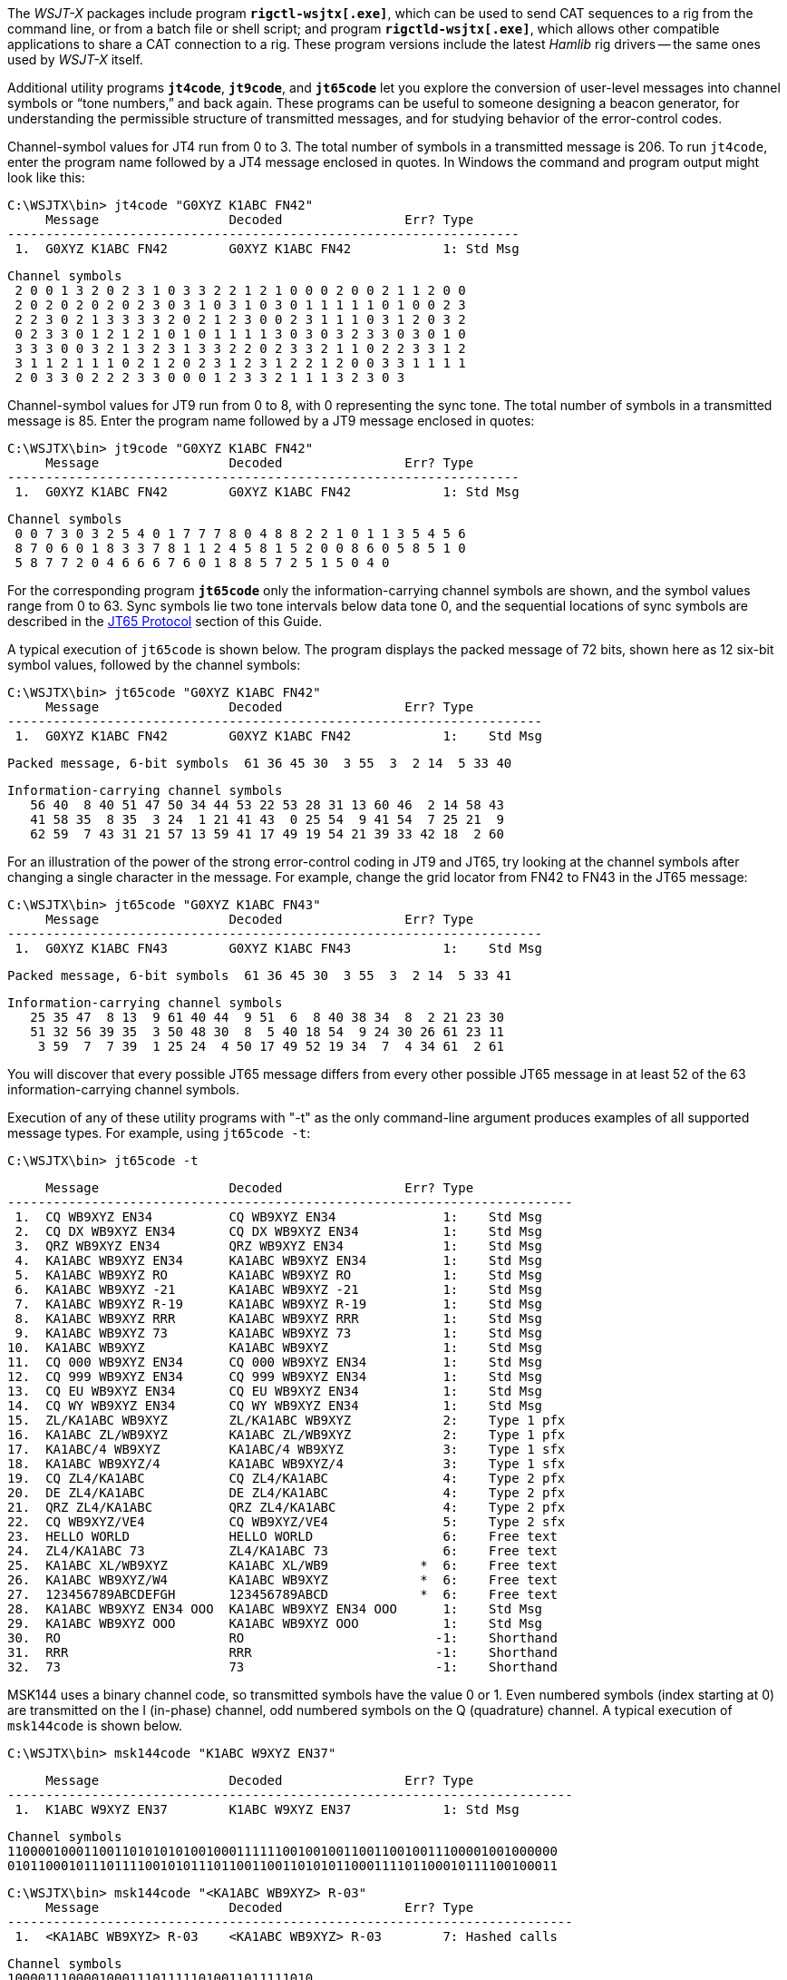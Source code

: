 The _WSJT-X_ packages include program *`rigctl-wsjtx[.exe]`*, which
can be used to send CAT sequences to a rig from the command line, or
from a batch file or shell script; and program *`rigctld-wsjtx[.exe]`*,
which allows other compatible applications to share a CAT connection
to a rig.  These program versions include the latest _Hamlib_ rig
drivers -- the same ones used by _WSJT-X_ itself.

Additional utility programs *`jt4code`*, *`jt9code`*, and *`jt65code`*
let you explore the conversion of user-level messages into channel
symbols or "`tone numbers,`" and back again.  These programs can be
useful to someone designing a beacon generator, for understanding the
permissible structure of transmitted messages, and for studying
behavior of the error-control codes.

Channel-symbol values for JT4 run from 0 to 3.  The total number of
symbols in a transmitted message is 206.  To run `jt4code`, enter the
program name followed by a JT4 message enclosed in quotes.  In Windows
the command and program output might look like this:

 C:\WSJTX\bin> jt4code "G0XYZ K1ABC FN42"
      Message                 Decoded                Err? Type
 -------------------------------------------------------------------
  1.  G0XYZ K1ABC FN42        G0XYZ K1ABC FN42            1: Std Msg

 Channel symbols
  2 0 0 1 3 2 0 2 3 1 0 3 3 2 2 1 2 1 0 0 0 2 0 0 2 1 1 2 0 0
  2 0 2 0 2 0 2 0 2 3 0 3 1 0 3 1 0 3 0 1 1 1 1 1 0 1 0 0 2 3
  2 2 3 0 2 1 3 3 3 3 2 0 2 1 2 3 0 0 2 3 1 1 1 0 3 1 2 0 3 2
  0 2 3 3 0 1 2 1 2 1 0 1 0 1 1 1 1 3 0 3 0 3 2 3 3 0 3 0 1 0
  3 3 3 0 0 3 2 1 3 2 3 1 3 3 2 2 0 2 3 3 2 1 1 0 2 2 3 3 1 2
  3 1 1 2 1 1 1 0 2 1 2 0 2 3 1 2 3 1 2 2 1 2 0 0 3 3 1 1 1 1
  2 0 3 3 0 2 2 2 3 3 0 0 0 1 2 3 3 2 1 1 1 3 2 3 0 3

Channel-symbol values for JT9 run from 0 to 8, with 0 representing the
sync tone.  The total number of symbols in a transmitted message is
85.  Enter the program name followed by a JT9 message enclosed in
quotes:

 C:\WSJTX\bin> jt9code "G0XYZ K1ABC FN42"
      Message                 Decoded                Err? Type
 -------------------------------------------------------------------
  1.  G0XYZ K1ABC FN42        G0XYZ K1ABC FN42            1: Std Msg

 Channel symbols
  0 0 7 3 0 3 2 5 4 0 1 7 7 7 8 0 4 8 8 2 2 1 0 1 1 3 5 4 5 6
  8 7 0 6 0 1 8 3 3 7 8 1 1 2 4 5 8 1 5 2 0 0 8 6 0 5 8 5 1 0
  5 8 7 7 2 0 4 6 6 6 7 6 0 1 8 8 5 7 2 5 1 5 0 4 0

For the corresponding program *`jt65code`* only the
information-carrying channel symbols are shown, and the symbol values
range from 0 to 63.  Sync symbols lie two tone intervals below data
tone 0, and the sequential locations of sync symbols are described in
the <<JT65PRO,JT65 Protocol>> section of this Guide.

A typical execution of `jt65code` is shown below.  The program
displays the packed message of 72 bits, shown here as 12 six-bit
symbol values, followed by the channel symbols:

 C:\WSJTX\bin> jt65code "G0XYZ K1ABC FN42"
      Message                 Decoded                Err? Type
 ----------------------------------------------------------------------
  1.  G0XYZ K1ABC FN42        G0XYZ K1ABC FN42            1:    Std Msg

 Packed message, 6-bit symbols  61 36 45 30  3 55  3  2 14  5 33 40

 Information-carrying channel symbols
    56 40  8 40 51 47 50 34 44 53 22 53 28 31 13 60 46  2 14 58 43
    41 58 35  8 35  3 24  1 21 41 43  0 25 54  9 41 54  7 25 21  9
    62 59  7 43 31 21 57 13 59 41 17 49 19 54 21 39 33 42 18  2 60

For an illustration of the power of the strong error-control coding in
JT9 and JT65, try looking at the channel symbols after changing a
single character in the message.  For example, change the grid locator
from FN42 to FN43 in the JT65 message:

 C:\WSJTX\bin> jt65code "G0XYZ K1ABC FN43"
      Message                 Decoded                Err? Type
 ----------------------------------------------------------------------
  1.  G0XYZ K1ABC FN43        G0XYZ K1ABC FN43            1:    Std Msg

 Packed message, 6-bit symbols  61 36 45 30  3 55  3  2 14  5 33 41

 Information-carrying channel symbols
    25 35 47  8 13  9 61 40 44  9 51  6  8 40 38 34  8  2 21 23 30
    51 32 56 39 35  3 50 48 30  8  5 40 18 54  9 24 30 26 61 23 11
     3 59  7  7 39  1 25 24  4 50 17 49 52 19 34  7  4 34 61  2 61

You will discover that every possible JT65 message differs from every
other possible JT65 message in at least 52 of the 63
information-carrying channel symbols.

Execution of any of these utility programs with "-t" as the only
command-line argument produces examples of all supported message
types.  For example, using `jt65code -t`:

 C:\WSJTX\bin> jt65code -t
 
      Message                 Decoded                Err? Type
 --------------------------------------------------------------------------
  1.  CQ WB9XYZ EN34          CQ WB9XYZ EN34              1:    Std Msg
  2.  CQ DX WB9XYZ EN34       CQ DX WB9XYZ EN34           1:    Std Msg
  3.  QRZ WB9XYZ EN34         QRZ WB9XYZ EN34             1:    Std Msg
  4.  KA1ABC WB9XYZ EN34      KA1ABC WB9XYZ EN34          1:    Std Msg
  5.  KA1ABC WB9XYZ RO        KA1ABC WB9XYZ RO            1:    Std Msg
  6.  KA1ABC WB9XYZ -21       KA1ABC WB9XYZ -21           1:    Std Msg
  7.  KA1ABC WB9XYZ R-19      KA1ABC WB9XYZ R-19          1:    Std Msg
  8.  KA1ABC WB9XYZ RRR       KA1ABC WB9XYZ RRR           1:    Std Msg
  9.  KA1ABC WB9XYZ 73        KA1ABC WB9XYZ 73            1:    Std Msg
 10.  KA1ABC WB9XYZ           KA1ABC WB9XYZ               1:    Std Msg
 11.  CQ 000 WB9XYZ EN34      CQ 000 WB9XYZ EN34          1:    Std Msg
 12.  CQ 999 WB9XYZ EN34      CQ 999 WB9XYZ EN34          1:    Std Msg
 13.  CQ EU WB9XYZ EN34       CQ EU WB9XYZ EN34           1:    Std Msg
 14.  CQ WY WB9XYZ EN34       CQ WY WB9XYZ EN34           1:    Std Msg
 15.  ZL/KA1ABC WB9XYZ        ZL/KA1ABC WB9XYZ            2:    Type 1 pfx
 16.  KA1ABC ZL/WB9XYZ        KA1ABC ZL/WB9XYZ            2:    Type 1 pfx
 17.  KA1ABC/4 WB9XYZ         KA1ABC/4 WB9XYZ             3:    Type 1 sfx
 18.  KA1ABC WB9XYZ/4         KA1ABC WB9XYZ/4             3:    Type 1 sfx
 19.  CQ ZL4/KA1ABC           CQ ZL4/KA1ABC               4:    Type 2 pfx
 20.  DE ZL4/KA1ABC           DE ZL4/KA1ABC               4:    Type 2 pfx
 21.  QRZ ZL4/KA1ABC          QRZ ZL4/KA1ABC              4:    Type 2 pfx
 22.  CQ WB9XYZ/VE4           CQ WB9XYZ/VE4               5:    Type 2 sfx
 23.  HELLO WORLD             HELLO WORLD                 6:    Free text
 24.  ZL4/KA1ABC 73           ZL4/KA1ABC 73               6:    Free text
 25.  KA1ABC XL/WB9XYZ        KA1ABC XL/WB9            *  6:    Free text
 26.  KA1ABC WB9XYZ/W4        KA1ABC WB9XYZ            *  6:    Free text
 27.  123456789ABCDEFGH       123456789ABCD            *  6:    Free text
 28.  KA1ABC WB9XYZ EN34 OOO  KA1ABC WB9XYZ EN34 OOO      1:    Std Msg
 29.  KA1ABC WB9XYZ OOO       KA1ABC WB9XYZ OOO           1:    Std Msg
 30.  RO                      RO                         -1:    Shorthand
 31.  RRR                     RRR                        -1:    Shorthand
 32.  73                      73                         -1:    Shorthand

MSK144 uses a binary channel code, so transmitted symbols have the value
0 or 1.  Even numbered symbols (index starting at 0) are transmitted on
the I (in-phase) channel, odd numbered symbols on the Q (quadrature)
channel.  A typical execution of `msk144code` is shown below.

 C:\WSJTX\bin> msk144code "K1ABC W9XYZ EN37"

      Message                 Decoded                Err? Type
 --------------------------------------------------------------------------
  1.  K1ABC W9XYZ EN37        K1ABC W9XYZ EN37            1: Std Msg

 Channel symbols
 110000100011001101010101001000111111001001001100110010011100001001000000
 010110001011101111001010111011001100110101011000111101100010111100100011

 C:\WSJTX\bin> msk144code "<KA1ABC WB9XYZ> R-03"
      Message                 Decoded                Err? Type
 --------------------------------------------------------------------------
  1.  <KA1ABC WB9XYZ> R-03    <KA1ABC WB9XYZ> R-03        7: Hashed calls

 Channel symbols
 1000011100001000111011111010011011111010
